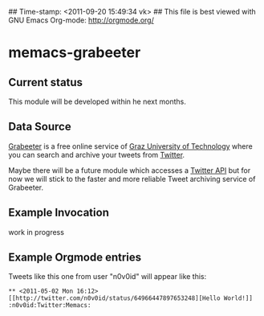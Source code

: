 ## Time-stamp: <2011-09-20 15:49:34 vk>
## This file is best viewed with GNU Emacs Org-mode: http://orgmode.org/

* memacs-grabeeter

** Current status

This module will be developed within he next months.

** Data Source

[[http://grabeeter.tugraz.at/][Grabeeter]] is a free online service of [[http://www.TU-Graz.at][Graz University of Technology]]
where you can search and archive your tweets from [[http://Twitter.com][Twitter]].

Maybe there will be a future module which accesses a [[http://andrewprice.me.uk/projects/twyt/][Twitter API]]
but for now we will stick to the faster and more reliable Tweet
archiving service of Grabeeter.

** Example Invocation

work in progress

** Example Orgmode entries

Tweets like this one from user "n0v0id" will appear like this:

: ** <2011-05-02 Mon 16:12> [[http://twitter.com/n0v0id/status/64966447897653248][Hello World!]] :n0v0id:Twitter:Memacs:
